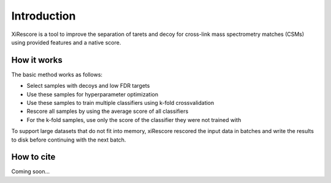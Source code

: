 ============
Introduction
============

XiRescore is a tool to improve the separation of tarets and decoy for cross-link mass spectrometry matches (CSMs) using provided features and a native score.

------------
How it works
------------

The basic method works as follows:

* Select samples with decoys and low FDR targets
* Use these samples for hyperparameter optimization
* Use these samples to train multiple classifiers using k-fold crossvalidation
* Rescore all samples by using the average score of all classifiers
* For the k-fold samples, use only the score of the classifier they were not trained with

To support large datasets that do not fit into memory, xiRescore rescored the input data in batches and write the results to disk before continuing with the next batch.

-----------
How to cite
-----------

Coming soon...
